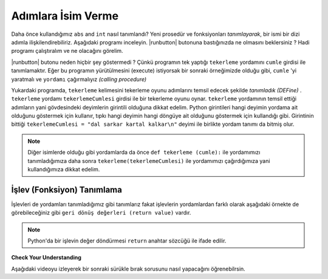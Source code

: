 ..  Copyright (C)  Mark Guzdial, Barbara Ericson, Briana Morrison
    Permission is granted to copy, distribute and/or modify this document
    under the terms of the GNU Free Documentation License, Version 1.3 or
    any later version published by the Free Software Foundation; with
    Invariant Sections being Forward, Prefaces, and Contributor List,
    no Front-Cover Texts, and no Back-Cover Texts.  A copy of the license
    is included in the section entitled "GNU Free Documentation License".

.. 	qnum::
	:start: 1
	:prefix: csp-6-3-
	
.. highlight:: java
   :linenothreshold: 4

Adımlara İsim Verme
=====================

Daha önce kullandığımız ``abs`` and ``int`` nasıl tanımlandı? Yeni prosedür ve fonksiyonları *tanımlayarak*, bir ismi bir dizi adımla ilişkilendirebiliriz. Aşağıdaki programı inceleyin. |runbutton| butonuna bastığınızda ne olmasını beklersiniz ? Hadi programı çalıştıralım ve ne olacağını görelim.


.. activecode:: First_Function
  :tour_1: "Line by line tour"; 1: dsq-line1; 2: dsq-line2; 3: dsq-line3; 4: dsq-line4; 5: dsq-line5; 6: dsq-line6; 7: dsq-line7; 8: dsq-line8; 9: dsq-line9;
  :nocodelens:

  def tekerleme(cumle):
    print("Hadi biraz eğlenelim 🕺🕺🕺")
    print(cumle * 2)
    print("Hadi ama daha iyisini yaparsın 😉")
    print(cumle * 3)
    print("Zorlanmaya başladın galiba 😎")
    print(cumle * 4)
    print("Çok iyi gidiyorsun 🎯")
    print(cumle * 5)
    print("Bravo 👏 🏆 👏")

     

|runbutton| butonu neden hiçbir şey göstermedi ? Çünkü programın tek yaptığı ``tekerleme`` yordamını ``cumle`` girdisi ile tanımlamaktır. Eğer bu programın yürütülmesini (execute) istiyorsak bir sonraki örneğimizde olduğu gibi, ``cumle`` 'yi yaratmalı ve ``yordamı`` çağırmalıyız *(calling procedure)*



..	index::
	single: def
	single: functions
	single: calling functions

.. activecode:: First_Function_Call
  :tour_1: "Important lines tour"; 1-9: dsq2-line1-9; 11-13: dsq2-line11-13; 14: dsq2-line14;
  :nocodelens:

  def tekerleme(cumle):
    print("Hadi biraz eğlenelim 🕺🕺🕺")
    print(cumle * 2)
    print("Hadi ama daha iyisini yaparsın 😉")
    print(cumle * 3)
    print("Zorlanmaya başladın galiba 😎")
    print(cumle * 4)
    print("Çok iyi gidiyorsun 🎯")
    print(cumle * 5)
    print("Bravo 👏 🏆 👏")

    
  tekerlemeCumlesi = "dal sarkar kartal kalkar\n"
  tekerleme(tekerlemeCumlesi)
  
..	index::
	single: parameter
	pair: programming; parameter    

Yukardaki programda, ``tekerleme`` kelimesini tekerleme oyunu adımlarını temsil edecek şekilde *tanımladık (DEFine)* . ``tekerleme`` yordamı ``tekerlemeCumlesi`` girdisi ile bir tekerleme oyunu oynar. 
``tekerleme`` yordamının temsil ettiği adımların yani gövdesindeki deyimlerin  girintili olduğuna dikkat edelim. Python girintileri hangi deyimin yordama ait olduğunu göstermek için kullanır, tıpkı hangi deyimin hangi döngüye ait olduğunu göstermek için kullandığı gibi. 
Girintinin bittiği ``tekerlemeCumlesi = "dal sarkar kartal kalkar\n"`` deyimi ile birlikte yordam tanımı da bitmiş olur.

.. In the above program, we *DEFine* the word ``square`` to represent the Python statements that draw a square with a turtle.  The ``square`` procedure takes as input a ``turtle`` that will be used to draw the square. Notice that the sequence of statements that are part of the ``square`` procedure are indented.  Python uses indention to show what statements belong to the procedure.  When the indention stops with ``from turtle import *`` it means that the new statements are not part of the procedure.  

.. Note::
   Diğer isimlerde olduğu gibi yordamlarda da önce  ``def tekerleme (cumle):`` ile yordamımızı tanımladığımıza daha sonra ``tekerleme(tekerlemeCumlesi)`` ile yordamımızı çağırdığımıza yani kullandığımıza dikkat edelim.
   
İşlev (Fonksiyon) Tanımlama
--------------------

İşlevleri de yordamları tanımladığımız gibi tanımlarız fakat işlevlerin yordamlardan farklı olarak aşağıdaki örnekte de görebileceğiniz gibi ``geri dönüş değerleri (return value)`` vardır. 

.. activecode:: def_function
  :nocodelens:

  def dikdortgenAlan(uzunKenar, kisaKenar):
      return uzunKenar * kisaKenar
      
  print(dikdortgenAlan(12, 5))


.. activecode:: def_function2
  :nocodelens:

  def kup(sayi):
      return sayi * sayi * sayi
      
  print(kup(2))
  print(kup(5)) 
  print(kup(10))



.. activecode:: def_function3
  :nocodelens:

  def enKucuk(sayi1, sayi2):
      if sayi1 < sayi2:
          return sayi1
      elif sayi2 < sayi1:
	  return sayi2
      else:
	  return "Sayilar eşit"
      
  print(enKucuk(60, 2))
  print(enKucuk(20, 25))
  print(enKucuk(20, 20))
  print(enKucuk(17, 651))


  
.. note::
   Python'da bir işlevin değer döndürmesi ``return`` anahtar sözcüğü ile ifade edilir. 
  
**Check Your Understanding**

.. mchoice:: 6_3_1_Functions_Q2
   :answer_a: Yordam ~ Procedure
   :answer_b: İşlev ~ Function
   :correct: b
   :feedback_a: Yanlış. Değer döndüğü için bir işlevdir .
   :feedback_b: Doğru. Değer döndürdüğü için yordam olamaz

   ``abs`` bir yordam mıdır işlev midir ? 
   
.. mchoice:: 6_3_2_Functions_Q3
   :answer_a: Yordam ~ Procedure
   :answer_b: İşlev ~ Function
   :correct: a
   :feedback_a: Doğru. Değer döndürmediği için yordamdır
   :feedback_b: Yanlış. Değer döndürmediği için işlev olamaz.

   ``tekerleme`` bir yordam mıdır işlev midir ? 
   
Aşağıdaki videoyu izleyerek bir sonraki sürükle bırak sorusunu nasıl yapacağını öğrenebilrsin. 

.. video:: indentVideo
		   :controls:
		   :thumb: ../_static/video-mixedUpCodeIndent.png

		   http://ice-web.cc.gatech.edu/ce21/1/static/video/IndentVideo.mov
		   http://ice-web.cc.gatech.edu/ce21/1/static/video/IndentVideo.webm
   
.. parsonsprob:: 6_3_3_Triangle_Procedure

   Aşağıdaki kod öğrenci bilgilerini ekrana yazdıran bir prosedür olmalıdır. Kod bloklarını doğru sırada olacak şekilde gerekli kodları aşağı tarafa sürükleyin. Yordama ait deyimlerin girintili yazıldığını ve giritili kısımların daha sağda olması gerektiğini unutmayın. 

   -----
   def ogrenci(isim, soyisim, ders, not1, not2):
   =====
       print("öğrencinin adı soyadı : " + isim + " " + soyisim)
       print(ders + "dersinden aldığı notlar: ")
       print("İlk Sınav: " + str(not1) + " İkinci Sınav: " + str(not2))
       print(isim + " " + soyisim + " adlı öğrencinin " + ders + " dersi ortalaması: " + str((not1 + not2) / 2))
  
   ===== 
       endDef #distractor


